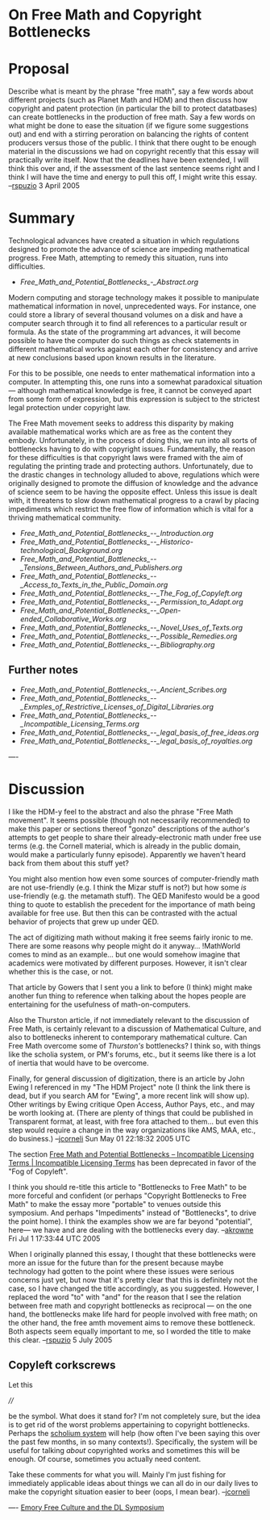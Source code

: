 #+STARTUP: showeverything logdone
#+options: num:nil

* On Free Math and Copyright Bottlenecks

* Proposal

Describe what is meant by the phrase "free math", say a few words about different projects (such as Planet Math and HDM) and then discuss how copyright and patent protection (in particular the bill to protect datatbases) can create bottlenecks in the production of free math.  Say a few words on what might be done to ease the situation (if we figure some suggestions out) and end with a stirring peroration on balancing the rights of content producers versus those of the public.  I think that there ought to be enough material in the discussions we had on copyright recently that this essay will practically write itself.  Now that the deadlines have been extended, I will think this over and, if the assessment of the last sentence seems right and I think I will have the time and energy to pull this off, I might write this essay. --[[file:rspuzio.org][rspuzio]] 3 April 2005

* Summary

Technological advances have created a situation in which regulations 
designed to promote the advance of science are impeding
mathematical progress.  Free Math, attempting to remedy this
situation, runs into difficulties.

- [[Free_Math_and_Potential_Bottlenecks_-_Abstract.org]]

Modern computing and storage technology makes it possible to manipulate
mathematical information in novel, unprecedented ways.  For instance, one could
store a library of several thousand volumes on a disk and have a computer search
through it to find all references to a particular result or formula.  As the
state of the programming art advances, it will become possible to have the
computer do such things as check statements in different mathematical works
against each other for consistency and arrive at new conclusions based upon
known results in the literature.

For this to be possible, one needs to enter mathematical information into a
computer.  In attempting this, one runs into a somewhat paradoxical situation
--- although mathematical knowledge is free, it cannot be conveyed apart from
some form of expression, but this expression is subject to the strictest legal
protection under copyright law.

The Free Math movement seeks to address this disparity by making available
mathematical works which are as free as the content they embody.  Unfortunately,
in the process of doing this, we run into all sorts of bottlenecks having to do
with copyright issues.  Fundamentally, the reason for these difficulties is that
copyright laws were framed with the aim of regulating the printing trade and
protecting authors.  Unfortunately, due to the drastic changes in technology
alluded to above, regulations which were originally designed to promote the
diffusion of knowledge and the advance of science seem to be having the opposite
effect.  Unless this issue is dealt with, it threatens to slow down mathematical
progress to a crawl by placing impediments which restrict the free flow of
information which is vital for a thriving mathematical community.

- [[Free_Math_and_Potential_Bottlenecks_--_Introduction.org]]
- [[Free_Math_and_Potential_Bottlenecks_--_Historico-technological_Background.org]]
- [[Free_Math_and_Potential_Bottlenecks_--_Tensions_Between_Authors_and_Publishers.org]]
- [[Free_Math_and_Potential_Bottlenecks_--_Access_to_Texts_in_the_Public_Domain.org]]
- [[Free_Math_and_Potential_Bottlenecks_--_The_Fog_of_Copyleft.org]]
- [[Free_Math_and_Potential_Bottlenecks_--_Permission_to_Adapt.org]]
- [[Free_Math_and_Potential_Bottlenecks_--_Open-ended_Collaborative_Works.org]]
- [[Free_Math_and_Potential_Bottlenecks_--_Novel_Uses_of_Texts.org]]
- [[Free_Math_and_Potential_Bottlenecks_--_Possible_Remedies.org]]
- [[Free_Math_and_Potential_Bottlenecks_--_Bibliography.org]]

** Further notes


- [[Free_Math_and_Potential_Bottlenecks_--_Ancient_Scribes.org]]
- [[Free_Math_and_Potential_Bottlenecks_--_Exmples_of_Restrictive_Licenses_of_Digital_Libraries.org]]
- [[Free_Math_and_Potential_Bottlenecks_--_Incompatible_Licensing_Terms.org]]
- [[Free_Math_and_Potential_Bottlenecks_--_legal_basis_of_free_ideas.org]]
- [[Free_Math_and_Potential_Bottlenecks_--_legal_basis_of_royalties.org]]

----

* Discussion

I like the HDM-y feel to the abstract and also the phrase "Free Math movement".
It seems possible (though not necessarily recommended) to make this paper or
sections thereof "gonzo" descriptions of the author's attempts to get people to
share their already-electronic math under free use terms (e.g. the Cornell
material, which is already in the public domain, would make a particularly funny
episode).  Apparently we haven't heard back from them about this stuff yet?

You might also mention how even some sources of computer-friendly math are not
use-friendly (e.g. I think the Mizar stuff is not?) but how some /is/
use-friendly (e.g. the metamath stuff).  The QED Manifesto would be a good thing
to quote to establish the precedent for the importance of math being available
for free use.  But then this can be contrasted with the actual behavior of
projects that grew up under QED.

The act of digitizing math without making it free seems fairly ironic to me.
There are some reasons why people might do it anyway... !MathWorld comes to mind
as an example... but one would somehow imagine that academics were motivated by
different purposes.  However, it isn't clear whether this is the case, or not.

That article by Gowers that I sent you a link to before (I think) might make
another fun thing to reference when talking about the hopes people are
entertaining for the usefulness of math-on-computers.  

Also the Thurston article, if not immediately relevant to the discussion of Free
Math, is certainly relevant to a discussion of Mathematical Culture, and also to
bottlenecks inherent to contemporary mathematical culture.  Can Free Math
overcome some of /Thurston's/ bottlenecks?  I think so, with things like the
scholia system, or PM's forums, etc., but it seems like there is a lot of
inertia that would have to be overcome.

Finally, for general discussion of digitization, there is an article by John Ewing
I referenced in my "The HDM Project" note (I think the link there is dead, but if
you search AM for "Ewing", a more recent link will show up).  Other writings
by Ewing critique Open Access, Author Pays, etc., and may be worth looking
at. (There are plenty of things that could be published in Transparent
format, at least, with free fora attached to them... but even this step
would require a change in the way organizations like AMS, MAA, etc., do
business.)
--[[file:jcorneli.org][jcorneli]] Sun May 01 22:18:32 2005 UTC

The section [[file:Free Math and Potential Bottlenecks -- Incompatible Licensing Terms | Incompatible Licensing Terms.org][Free Math and Potential Bottlenecks -- Incompatible Licensing Terms | Incompatible Licensing Terms]] has been deprecated in favor of the "Fog of Copyleft".

I think you should re-title this article to "Bottlenecks to Free Math" to be more forceful
and confident (or perhaps "Copyright Bottlenecks to Free Math" to make the essay more "portable" 
to venues outside this symposium.  And perhaps "Impediments" instead of "Bottlenecks", to drive the
point home). I think the examples show we are far beyond "potential", here--- we
have and are dealing with the bottlenecks every day. --[[file:akrowne.org][akrowne]] Fri Jul 1 17:33:44 UTC 2005

When I originally planned this essay, I thought that these bottlenecks were more an issue for the future than for the present because maybe technology had gotten to the point where these issues were serious concerns just yet, but now that it's pretty clear that this is definitely not the case, so I have changed the title accordingly, as you suggested.  However, I replaced the word "to" with "and" for the reason that I see the relation between free math and copyright bottlenecks as reciprocal --- on the one hand, the bottlenecks make life hard for people involved with free math; on the other hand, the free amth movement aims to remove these bottleneck.  Both aspects seem equally important to me, so I worded the title to make this clear. --[[file:rspuzio.org][rspuzio]] 5 July 2005

** Copyleft corkscrews

Let this

  ////

be the symbol.  What does it stand for?  I'm not completely
sure, but the idea is to get rid of the worst problems
appertaining to copyright bottlenecks.  Perhaps the [[file:scholium system.org][scholium system]]
will help (how often I've been saying this over the past few
months, in so many contexts!).  Specifically, the system will be
useful for talking /about/ copyrighted works and sometimes
this will be enough.  Of course, sometimes you actually need content.

Take these comments for what you will.  Mainly I'm just fishing
for immediately applicable ideas about things we can all do
in our daily lives to make the copyright situation easier to beer
(oops, I mean bear).  --[[file:jcorneli.org][jcorneli]]

  

----
[[file:Emory Free Culture and the DL Symposium.org][Emory Free Culture and the DL Symposium]]
